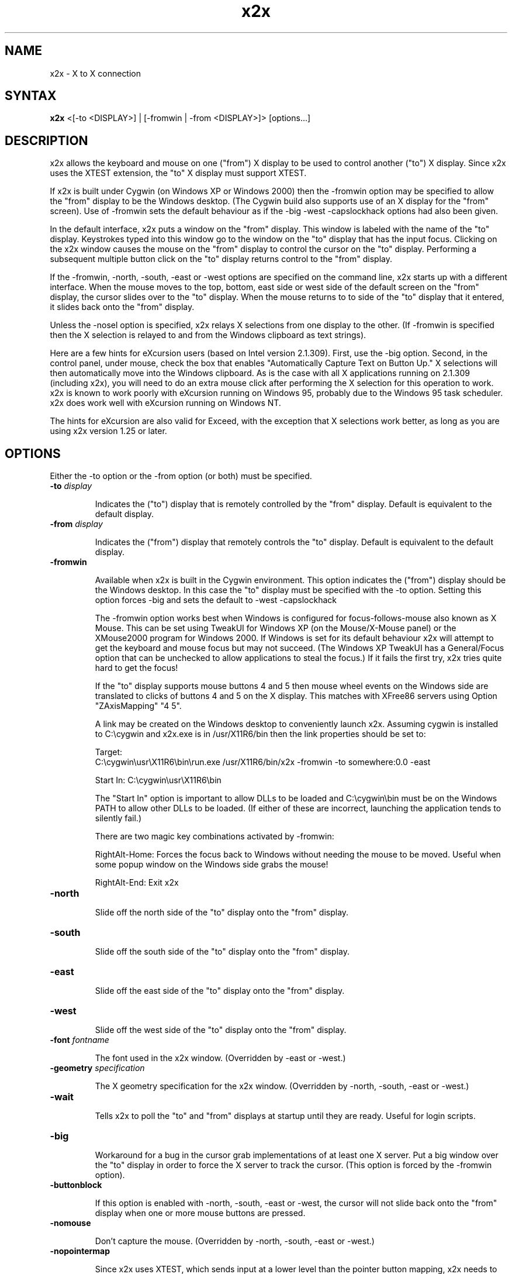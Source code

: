.nh
.TH x2x 1
.SH NAME
x2x \- X to X connection
.SH SYNTAX
\fB x2x\fR  <[-to <DISPLAY>] | [-fromwin | -from <DISPLAY>]> [options...]
.SH DESCRIPTION
x2x allows the keyboard and mouse on one ("from") X display to be used to
control another ("to") X display.  Since x2x uses the XTEST extension,
the "to" X display must support XTEST.

If x2x is built under Cygwin (on Windows XP or Windows 2000) then the
-fromwin option may be specified to allow the "from" display to be the
Windows desktop. (The Cygwin build also supports use of an X display
for the "from" screen). Use of -fromwin sets the default behaviour as
if the -big -west -capslockhack options had also been given.

In the default interface, x2x puts a window on the "from" display.
This window is labeled with the name of the "to" display.  Keystrokes
typed into this window go to the window on the "to" display that has
the input focus.  Clicking on the x2x window causes the mouse on the
"from" display to control the cursor on the "to" display.  Performing
a subsequent multiple button click on the "to" display returns control
to the "from" display.

If the -fromwin, -north, -south, -east or -west options are specified
on the command line, x2x starts up with a different interface.  When
the mouse moves to the top, bottom, east side or west side of the
default screen on the "from" display, the cursor slides over to the
"to" display.  When the mouse returns to to side of the "to" display
that it entered, it slides back onto the "from" display.

Unless the -nosel option is specified, x2x relays X selections from
one display to the other. (If -fromwin is specified then the X
selection is relayed to and from the Windows clipboard as text strings).

Here are a few hints for eXcursion users (based on Intel version
2.1.309).  First, use the -big option.  Second, in the control panel,
under mouse, check the box that enables "Automatically Capture Text on
Button Up."  X selections will then automatically move into the
Windows clipboard.  As is the case with all X applications running on
2.1.309 (including x2x), you will need to do an extra mouse click
after performing the X selection for this operation to work.  x2x is
known to work poorly with eXcursion running on Windows 95, probably
due to the Windows 95 task scheduler.  x2x does work well with eXcursion
running on Windows NT.

The hints for eXcursion are also valid for Exceed, with the exception
that X selections work better, as long as you are using x2x version
1.25 or later.

.SH OPTIONS
Either the -to option or the -from option (or both) must be specified.
.TP
.B \-to \fIdisplay\fP
.IP
Indicates the ("to") display that is remotely controlled by the "from" display.
Default is equivalent to the default display.
.TP
.B \-from \fIdisplay\fP
.IP
Indicates the ("from") display that remotely controls the "to" display.
Default is equivalent to the default display.
.TP
.B \-fromwin
.IP
Available when x2x is built in the Cygwin environment. This option
indicates the ("from") display should be the Windows desktop. In this
case the "to" display must be specified with the \-to option. Setting
this option forces \-big and sets the default to \-west \-capslockhack

The -fromwin option works best when Windows is configured for
focus-follows-mouse also known as X Mouse. This can be set using
TweakUI for Windows XP (on the Mouse/X-Mouse panel) or the XMouse2000
program for Windows 2000. If Windows is set for its default behaviour
x2x will attempt to get the keyboard and mouse focus but may not
succeed. (The Windows XP TweakUI has a General/Focus option that can be
unchecked to allow applications to steal the focus.) If it fails the
first try, x2x tries quite hard to get the focus!

If the "to" display supports mouse buttons 4 and 5 then mouse wheel
events on the Windows side are translated to clicks of buttons 4 and 5
on the X display. This matches with XFree86 servers using
Option "ZAxisMapping" "4 5".

A link may be created on the Windows desktop to conveniently launch
x2x. Assuming cygwin is installed to C:\\cygwin and x2x.exe is in
/usr/X11R6/bin then the link properties should be set to:

Target:
.br
C:\\cygwin\\usr\\X11R6\\bin\\run.exe\ /usr/X11R6/bin/x2x\ \-fromwin\ \-to\ somewhere:0.0\ \-east

Start In: C:\\cygwin\\usr\\X11R6\\bin

The "Start In" option is important to allow DLLs to be loaded and
C:\\cygwin\\bin must be on the Windows PATH to allow other DLLs to be
loaded. (If either of these are incorrect, launching the application
tends to silently fail.)

There are two magic key combinations activated by -fromwin:

RightAlt-Home: Forces the focus back to Windows without needing the
mouse to be moved. Useful when some popup window on the Windows side
grabs the mouse!

RightAlt-End: Exit x2x
.TP
.B \-north
.IP
Slide off the north side of the "to" display onto the "from" display.
.TP
.B \-south
.IP
Slide off the south side of the "to" display onto the "from" display.
.TP
.B \-east
.IP
Slide off the east side of the "to" display onto the "from" display.
.TP
.B \-west
.IP
Slide off the west side of the "to" display onto the "from" display.
.TP
.B \-font \fIfontname\fP
.IP
The font used in the x2x window. (Overridden by -east or -west.)
.TP
.B \-geometry \fIspecification\fP
.IP
The X geometry specification for the x2x window.
(Overridden by -north, -south, -east or -west.)
.TP
.B \-wait
.IP
Tells x2x to poll the "to" and "from" displays at startup until they
are ready.  Useful for login scripts.
.TP
.B \-big
.IP
Workaround for a bug in the cursor grab implementations of at least one
X server.  Put a big window over the "to" display in order to force the
X server to track the cursor. (This option is forced by the -fromwin option).
.TP
.B \-buttonblock
.IP
If this option is enabled with -north, -south, -east or -west, the
cursor will not slide back onto the "from" display when one or more
mouse buttons are pressed.
.TP
.B \-nomouse
.IP
Don't capture the mouse.
(Overridden by -north, -south, -east or -west.)
.TP
.B \-nopointermap
.IP
Since x2x uses XTEST, which sends input at a lower level than the
pointer button mapping, x2x needs to understand the "to" display's
button mapping and do appropriate conversion.  Use this option
to turn off the pointer button conversion.
.TP
.B \-nosel
.IP
Don't relay the X selection between displays.
.TP
.B \-noautoup
.IP
Normally, the autoup feature in x2x automatically lifts up all keys and
mouse buttons when it removes the cursor from the "from" display.
.B
Note: the autoup feature changes the state of lock functions like
.B
Caps Lock.  The state of the lock function may not correspond to
.B
the state of the keyboard LEDs!
To disable this feature, use the \-noautoup command line option.
.TP
.B \-resurface
.IP
Ugly hack to work-around window manager ugliness.  The -north, -south,
-east and -west modes actually put a small window on the side of the
"from" display.  This option causes this window to resurface itself if
another window ever obscures it.  This option can cause really nasty
behavior if another application tries to do the same thing.  Useful for
login scripts.
.TP
.B \-capslockhack
.IP
Ugly hack to work-around the situation in which the "to" Xserver doesn't
seem to honor the state of the CapsLock on the "from" Xserver. This is
the default when the -fromwin option is given (although the hack used
is slightly less ugly).
.TP
.B \-nocapslockhack
.IP
Disable the -capslockhack behaviour. Used to change the default
behaviour after the -fromwin option is specified.
.TP
.B \-clipcheck
.IP
Check that clipboard entries are regular strings (XA_STRING) before
forwarding to Windows. Enabling this is safer but may prevent copying
with certain setups (eg from emacs under KDE/XFree).
.TP
.B \-shadow \fIdisplay\fP
.IP
Also sends mouse movements and keystrokes to this display.  Useful
for demos.  Amaze your friends: specify multiple shadows.
.TP
.B \-sticky \fIsticky-key\fP
.IP
This option is primarily for "lock" keys like Caps_Lock.  If a lock
key only seems to work on every other press, try this option.  The
sticky option prevents autoup for the specified key.  Look in
/usr/include/X11/keysymdef.h for a list of valid names of keys
(remove the leading XK_).
.TP
.B \-copyright
.IP
Prints the full copyright for the x2x code.
.SH AUTHOR
David Chaiken
.br
(chaiken@pa.dec.com)
.br
Mark Hayter (-fromwin code, thanks to the WinVNC sources)
.br
Addition of -north and -south options by Charles Briscoe-Smith
<cpbs@debian.org>.
.SH BUGS
This software is experimental!  Heaven help you if your network
connection should go down.  Caveat hacker.  TANSTAAFL.

When using the -fromwin option if the Ctrl-Alt-Del keysequence is used
while the mouse is forwarded to the X display then the Ctrl and Alt
key press events are reported to x2x and forwarded but no other key
events are generated. Thus if the Ctrl-Alt-Del sequence is used to
manually lock the Windows display when the display is unlocked the
mouse will still be forwarded to the X screen and the X server will
believe Ctrl and Alt are still pressed. Pressing and releasing Ctrl
and Alt should restore correct operation, as should returning the
mouse to the Windows display (or using the RightAlt-Home magic key
sequence).

.SH LAWYERESE
Copyright (c) 1997
Digital Equipment Corporation.  All rights reserved.

By downloading, installing, using, modifying or distributing this
software, you agree to the following:

1. CONDITIONS. Subject to the following conditions, you may download,
install, use, modify and distribute this software in source and binary forms:

a) Any source code, binary code and associated documentation
(including the online manual) used, modified or distributed must
reproduce and retain the above copyright notice, this list of
conditions and the following disclaimer.

b) No right is granted to use any trade name, trademark or logo of
Digital Equipment Corporation.  Neither the "Digital Equipment
Corporation" name nor any trademark or logo of Digital Equipment
Corporation may be used to endorse or promote products derived from
this software without the prior written permission of Digital
Equipment Corporation.

2.  DISCLAIMER.  THIS SOFTWARE IS PROVIDED BY DIGITAL "AS IS" AND ANY
EXPRESS OR IMPLIED WARRANTIES, INCLUDING, BUT NOT LIMITED TO, THE
IMPLIED WARRANTIES OF MERCHANTABILITY AND FITNESS FOR A PARTICULAR
PURPOSE ARE DISCLAIMED.IN NO EVENT SHALL DIGITAL BE LIABLE FOR ANY
DIRECT, INDIRECT, INCIDENTAL, SPECIAL, EXEMPLARY, OR CONSEQUENTIAL
DAMAGES (INCLUDING, BUT NOT LIMITED TO, PROCUREMENT OF SUBSTITUTE
GOODS OR SERVICES; LOSS OF USE, DATA, OR PROFITS; OR BUSINESS
INTERRUPTION) HOWEVER CAUSED AND ON ANY THEORY OF LIABILITY, WHETHER
IN CONTRACT, STRICT LIABILITY, OR TORT (INCLUDING NEGLIGENCE OR
OTHERWISE) ARISING IN ANY WAY OUT OF THE USE OF THIS SOFTWARE, EVEN IF
ADVISED OF THE POSSIBILITY OF SUCH DAMAGE.

Windows 95 and Windows NT are trademarks of Microsoft Corporation.
.br
Exceed is a trademark of Hummingbird Communications Ltd.
